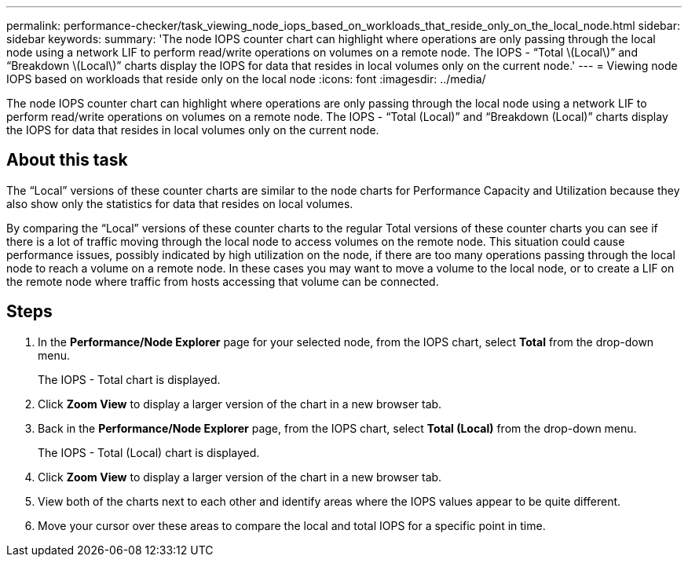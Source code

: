 ---
permalink: performance-checker/task_viewing_node_iops_based_on_workloads_that_reside_only_on_the_local_node.html
sidebar: sidebar
keywords: 
summary: 'The node IOPS counter chart can highlight where operations are only passing through the local node using a network LIF to perform read/write operations on volumes on a remote node. The IOPS - “Total \(Local\)” and “Breakdown \(Local\)” charts display the IOPS for data that resides in local volumes only on the current node.'
---
= Viewing node IOPS based on workloads that reside only on the local node
:icons: font
:imagesdir: ../media/

[.lead]
The node IOPS counter chart can highlight where operations are only passing through the local node using a network LIF to perform read/write operations on volumes on a remote node. The IOPS - "`Total (Local)`" and "`Breakdown (Local)`" charts display the IOPS for data that resides in local volumes only on the current node.

== About this task

The "`Local`" versions of these counter charts are similar to the node charts for Performance Capacity and Utilization because they also show only the statistics for data that resides on local volumes.

By comparing the "`Local`" versions of these counter charts to the regular Total versions of these counter charts you can see if there is a lot of traffic moving through the local node to access volumes on the remote node. This situation could cause performance issues, possibly indicated by high utilization on the node, if there are too many operations passing through the local node to reach a volume on a remote node. In these cases you may want to move a volume to the local node, or to create a LIF on the remote node where traffic from hosts accessing that volume can be connected.

== Steps

. In the *Performance/Node Explorer* page for your selected node, from the IOPS chart, select *Total* from the drop-down menu.
+
The IOPS - Total chart is displayed.

. Click *Zoom View* to display a larger version of the chart in a new browser tab.
. Back in the *Performance/Node Explorer* page, from the IOPS chart, select *Total (Local)* from the drop-down menu.
+
The IOPS - Total (Local) chart is displayed.

. Click *Zoom View* to display a larger version of the chart in a new browser tab.
. View both of the charts next to each other and identify areas where the IOPS values appear to be quite different.
. Move your cursor over these areas to compare the local and total IOPS for a specific point in time.
